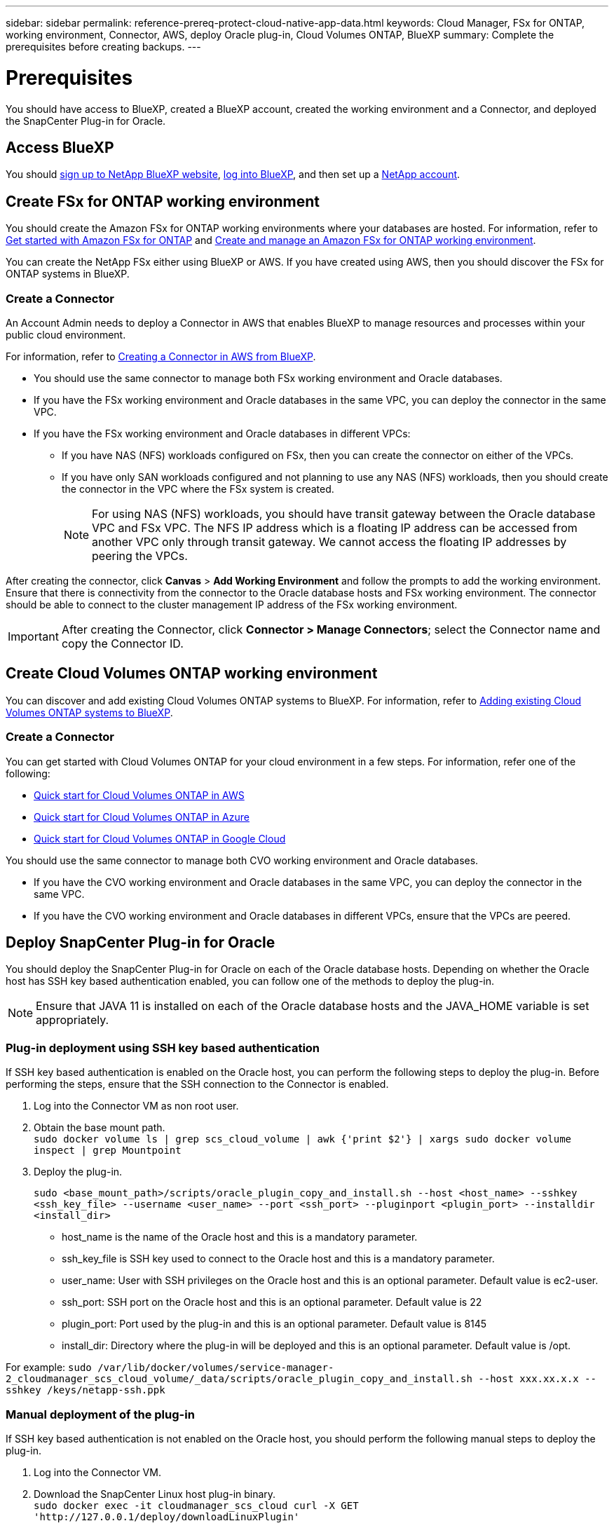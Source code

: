 ---
sidebar: sidebar
permalink: reference-prereq-protect-cloud-native-app-data.html
keywords: Cloud Manager, FSx for ONTAP, working environment, Connector, AWS, deploy Oracle plug-in, Cloud Volumes ONTAP, BlueXP
summary:  Complete the prerequisites before creating backups.
---

= Prerequisites
:hardbreaks:
:nofooter:
:icons: font
:linkattrs:
:imagesdir: ./media/

[.lead]

You should have access to BlueXP, created a BlueXP account, created the working environment and a Connector, and deployed the SnapCenter Plug-in for Oracle.

== Access BlueXP

You should link:https://docs.netapp.com/us-en/cloud-manager-setup-admin/task-signing-up.html[sign up to NetApp BlueXP website], link:https://docs.netapp.com/us-en/cloud-manager-setup-admin/task-logging-in.html[log into BlueXP], and then set up a link:https://docs.netapp.com/us-en/cloud-manager-setup-admin/task-setting-up-netapp-accounts.html[NetApp account].

== Create FSx for ONTAP working environment

You should create the Amazon FSx for ONTAP working environments where your databases are hosted. For information, refer to link:https://docs.netapp.com/us-en/cloud-manager-fsx-ontap/start/task-getting-started-fsx.html[Get started with Amazon FSx for ONTAP] and link:https://docs.netapp.com/us-en/cloud-manager-fsx-ontap/use/task-creating-fsx-working-environment.html[Create and manage an Amazon FSx for ONTAP working environment].

You can create the NetApp FSx either using BlueXP or AWS. If you have created using AWS, then you should discover the FSx for ONTAP systems in BlueXP.

=== Create a Connector

An Account Admin needs to deploy a Connector in AWS that enables BlueXP to manage resources and processes within your public cloud environment.

For information, refer to link:https://docs.netapp.com/us-en/cloud-manager-setup-admin/task-creating-connectors-aws.html[Creating a Connector in AWS from BlueXP].

* You should use the same connector to manage both FSx working environment and Oracle databases.
* If you have the FSx working environment and Oracle databases in the same VPC, you can deploy the connector in the same VPC.
* If you have the FSx working environment and Oracle databases in different VPCs:
** If you have NAS (NFS) workloads configured on FSx, then you can create the connector on either of the VPCs.
** If you have only SAN workloads configured and not planning to use any NAS (NFS) workloads, then you should create the connector in the VPC where the FSx system is created.
+
NOTE: For using NAS (NFS) workloads, you should have transit gateway between the Oracle database VPC and FSx VPC. The NFS IP address which is a floating IP address can be accessed from another VPC only through transit gateway. We cannot access the floating IP addresses by peering the VPCs.

After creating the connector, click *Canvas* > *Add Working Environment* and follow the prompts to add the working environment.
Ensure that there is connectivity from the connector to the Oracle database hosts and FSx working environment. The connector should be able to connect to the cluster management IP address of the FSx working environment.

IMPORTANT: After creating the Connector, click *Connector > Manage Connectors*; select the Connector name and copy the Connector ID.

== Create Cloud Volumes ONTAP working environment

You can discover and add existing Cloud Volumes ONTAP systems to BlueXP. For information, refer to link:https://docs.netapp.com/us-en/cloud-manager-cloud-volumes-ontap/task-adding-systems.html[Adding existing Cloud Volumes ONTAP systems to BlueXP].

=== Create a Connector

You can get started with Cloud Volumes ONTAP for your cloud environment in a few steps. For information, refer one of the following:

* link:https://docs.netapp.com/us-en/cloud-manager-cloud-volumes-ontap/task-getting-started-aws.html[Quick start for Cloud Volumes ONTAP in AWS]
* link:https://docs.netapp.com/us-en/cloud-manager-cloud-volumes-ontap/task-getting-started-azure.html[Quick start for Cloud Volumes ONTAP in Azure]
* link:https://docs.netapp.com/us-en/cloud-manager-cloud-volumes-ontap/task-getting-started-gcp.html[Quick start for Cloud Volumes ONTAP in Google Cloud]

You should use the same connector to manage both CVO working environment and Oracle databases.

* If you have the CVO working environment and Oracle databases in the same VPC, you can deploy the connector in the same VPC.
* If you have the CVO working environment and Oracle databases in different VPCs, ensure that the VPCs are peered.


== Deploy SnapCenter Plug-in for Oracle

You should deploy the SnapCenter Plug-in for Oracle on each of the Oracle database hosts. Depending on whether the Oracle host has SSH key based authentication enabled, you can follow one of the methods to deploy the plug-in.

NOTE: Ensure that JAVA 11 is installed on each of the Oracle database hosts and the JAVA_HOME variable is set appropriately.

=== Plug-in deployment using SSH key based authentication

If SSH key based authentication is enabled on the Oracle host, you can perform the following steps to deploy the plug-in. Before performing the steps, ensure that the SSH connection to the Connector is enabled.

. Log into the Connector VM as non root user.
. Obtain the base mount path.
`sudo docker volume ls | grep scs_cloud_volume | awk {'print $2'} | xargs sudo docker volume inspect | grep Mountpoint`
. Deploy the plug-in.
+
`sudo <base_mount_path>/scripts/oracle_plugin_copy_and_install.sh --host <host_name> --sshkey <ssh_key_file> --username <user_name> --port <ssh_port> --pluginport <plugin_port> --installdir <install_dir>`

* host_name is the name of the Oracle host and this is a mandatory parameter.
* ssh_key_file is SSH key used to connect to the Oracle host and this is a mandatory parameter.
* user_name: User with SSH privileges on the Oracle host and this is an optional parameter. Default value is ec2-user.
* ssh_port: SSH port on the Oracle host and this is an optional parameter. Default value is 22
* plugin_port: Port used by the plug-in and this is an optional parameter. Default value is 8145
* install_dir: Directory where the plug-in will be deployed and this is an optional parameter. Default value is /opt.

For example: `sudo /var/lib/docker/volumes/service-manager-2_cloudmanager_scs_cloud_volume/_data/scripts/oracle_plugin_copy_and_install.sh --host xxx.xx.x.x  --sshkey /keys/netapp-ssh.ppk`

=== Manual deployment of the plug-in

If SSH key based authentication is not enabled on the Oracle host, you should perform the following manual steps to deploy the plug-in.

. Log into the Connector VM.
. Download the SnapCenter Linux host plug-in binary.
`sudo docker exec -it cloudmanager_scs_cloud curl -X GET 'http://127.0.0.1/deploy/downloadLinuxPlugin'`
. Obtain the base mount path.
`sudo docker volume ls | grep scs_cloud_volume | awk {'print $2'} | xargs sudo docker volume inspect | grep Mountpoint`
. Obtain the binary path of the downloaded plug-in.
`sudo ls <base_mount_path> $(sudo docker ps|grep -Po "cloudmanager_scs_cloud:.*? "|sed -e 's/ *$//'|cut -f2 -d":")/sc-linux-host-plugin/snapcenter_linux_host_plugin_scs.bin`
. Copy _snapcenter_linux_host_plugin_scs.bin_ to each of the Oracle database hosts either using scp or other alternate methods.
. On the Oracle database host, run the following command to enable execute permissions for the binary.
`chmod +x snapcenter_linux_host_plugin_scs.bin`
. Deploy the Oracle plug-in as a root user.
`./snapcenter_linux_host_plugin_scs.bin -i silent`
. Copy _certificate.p12_ from _<base_mount_path>/client/certificate/_ path of the Connector VM to _/var/opt/snapcenter/spl/etc/_ on the plug-in host.
+
.. Navigate to _/var/opt/snapcenter/spl/etc_ and execute the keytool command to import the certificate.
`keytool -v -importkeystore -srckeystore certificate.p12 -srcstoretype PKCS12 -destkeystore keystore.jks -deststoretype JKS -srcstorepass snapcenter -deststorepass snapcenter -srcalias agentcert -destalias agentcert -noprompt`
.. Restart SPL: `systemctl restart spl`
